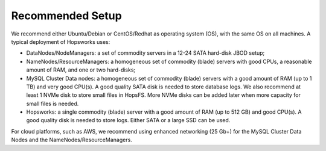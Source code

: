 =================
Recommended Setup
=================

We recommend either Ubuntu/Debian or CentOS/Redhat as operating system (OS), with the same OS on all machines. A typical deployment of Hopsworks uses:

* DataNodes/NodeManagers: a set of commodity servers in a 12-24 SATA hard-disk JBOD setup;
* NameNodes/ResourceManagers: a homogeneous set of commodity (blade) servers with good CPUs, a reasonable amount of RAM, and one or two hard-disks;
* MySQL Cluster Data nodes: a homogeneous set of commodity (blade) servers with a good amount of RAM (up to 1 TB) and very good CPU(s). A good quality SATA disk is needed to store database logs. We also recommend at least 1 NVMe disk to store small files in HopsFS. More NVMe disks can be added later when more capacity for small files is needed.
* Hopsworks: a single commodity (blade) server with a good amount of RAM (up to 512 GB) and good CPU(s). A good quality disk is needed to store logs. Either SATA or a large SSD can be used.

For cloud platforms, such as AWS, we recommend using enhanced networking (25 Gb+) for the MySQL Cluster Data Nodes and the NameNodes/ResourceManagers. 
